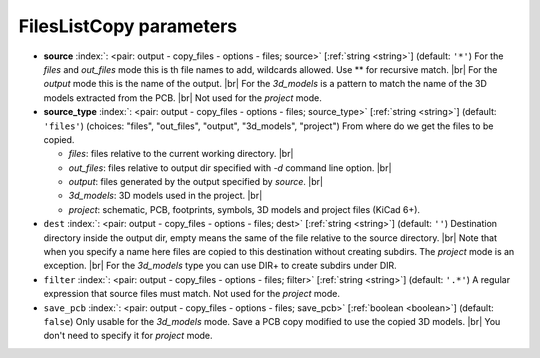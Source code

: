 .. _FilesListCopy:


FilesListCopy parameters
~~~~~~~~~~~~~~~~~~~~~~~~

-  **source** :index:`: <pair: output - copy_files - options - files; source>` [:ref:`string <string>`] (default: ``'*'``) For the `files` and `out_files` mode this is th file names to add,
   wildcards allowed. Use ** for recursive match. |br|
   For the `output` mode this is the name of the output. |br|
   For the `3d_models` is a pattern to match the name of the 3D models extracted from the PCB. |br|
   Not used for the `project` mode.
-  **source_type** :index:`: <pair: output - copy_files - options - files; source_type>` [:ref:`string <string>`] (default: ``'files'``) (choices: "files", "out_files", "output", "3d_models", "project") From where do we get the files to be copied.

   - `files`: files relative to the current working directory. |br|
   - `out_files`: files relative to output dir specified with `-d` command line option. |br|
   - `output`: files generated by the output specified by `source`. |br|
   - `3d_models`: 3D models used in the project. |br|
   - `project`: schematic, PCB, footprints, symbols, 3D models and project files (KiCad 6+).
-  ``dest`` :index:`: <pair: output - copy_files - options - files; dest>` [:ref:`string <string>`] (default: ``''``) Destination directory inside the output dir, empty means the same of the file
   relative to the source directory. |br|
   Note that when you specify a name here files are copied to this destination
   without creating subdirs. The `project` mode is an exception. |br|
   For the `3d_models` type you can use DIR+ to create subdirs under DIR.
-  ``filter`` :index:`: <pair: output - copy_files - options - files; filter>` [:ref:`string <string>`] (default: ``'.*'``) A regular expression that source files must match.
   Not used for the `project` mode.
-  ``save_pcb`` :index:`: <pair: output - copy_files - options - files; save_pcb>` [:ref:`boolean <boolean>`] (default: ``false``) Only usable for the `3d_models` mode.
   Save a PCB copy modified to use the copied 3D models. |br|
   You don't need to specify it for `project` mode.

